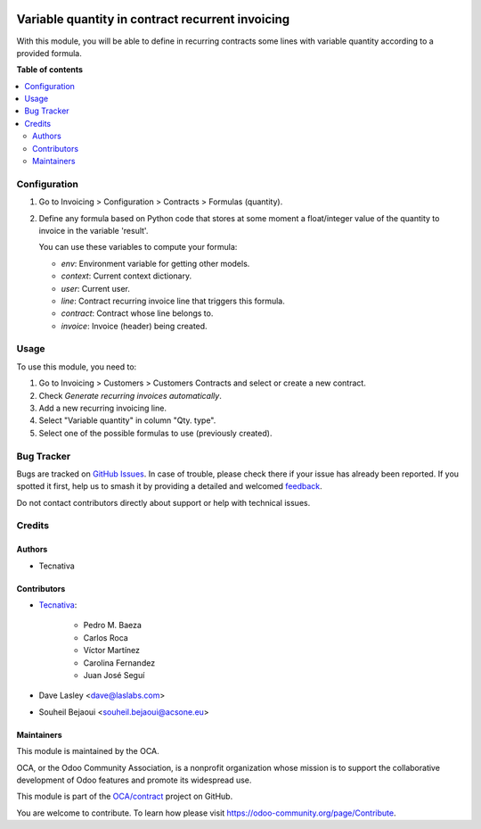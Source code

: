 .. image:: https://odoo-community.org/readme-banner-image
   :target: https://odoo-community.org/get-involved?utm_source=readme
   :alt: Odoo Community Association

=================================================
Variable quantity in contract recurrent invoicing
=================================================

.. 
   !!!!!!!!!!!!!!!!!!!!!!!!!!!!!!!!!!!!!!!!!!!!!!!!!!!!
   !! This file is generated by oca-gen-addon-readme !!
   !! changes will be overwritten.                   !!
   !!!!!!!!!!!!!!!!!!!!!!!!!!!!!!!!!!!!!!!!!!!!!!!!!!!!
   !! source digest: sha256:cbe3d16961ab704af2c8ed8a39765bc84e36d11c7cc0c9e7564d42625a5676cb
   !!!!!!!!!!!!!!!!!!!!!!!!!!!!!!!!!!!!!!!!!!!!!!!!!!!!

.. |badge1| image:: https://img.shields.io/badge/maturity-Beta-yellow.png
    :target: https://odoo-community.org/page/development-status
    :alt: Beta
.. |badge2| image:: https://img.shields.io/badge/license-AGPL--3-blue.png
    :target: http://www.gnu.org/licenses/agpl-3.0-standalone.html
    :alt: License: AGPL-3
.. |badge3| image:: https://img.shields.io/badge/github-OCA%2Fcontract-lightgray.png?logo=github
    :target: https://github.com/OCA/contract/tree/18.0/contract_variable_quantity
    :alt: OCA/contract
.. |badge4| image:: https://img.shields.io/badge/weblate-Translate%20me-F47D42.png
    :target: https://translation.odoo-community.org/projects/contract-18-0/contract-18-0-contract_variable_quantity
    :alt: Translate me on Weblate
.. |badge5| image:: https://img.shields.io/badge/runboat-Try%20me-875A7B.png
    :target: https://runboat.odoo-community.org/builds?repo=OCA/contract&target_branch=18.0
    :alt: Try me on Runboat

|badge1| |badge2| |badge3| |badge4| |badge5|

With this module, you will be able to define in recurring contracts some
lines with variable quantity according to a provided formula.

**Table of contents**

.. contents::
   :local:

Configuration
=============

1. Go to Invoicing > Configuration > Contracts > Formulas (quantity).

2. Define any formula based on Python code that stores at some moment a
   float/integer value of the quantity to invoice in the variable
   'result'.

   You can use these variables to compute your formula:

   - *env*: Environment variable for getting other models.
   - *context*: Current context dictionary.
   - *user*: Current user.
   - *line*: Contract recurring invoice line that triggers this formula.
   - *contract*: Contract whose line belongs to.
   - *invoice*: Invoice (header) being created.

|image1|

.. |image1| image:: https://raw.githubusercontent.com/OCA/contract/18.0/contract_variable_quantity/images/formula_form.png

Usage
=====

To use this module, you need to:

1. Go to Invoicing > Customers > Customers Contracts and select or
   create a new contract.
2. Check *Generate recurring invoices automatically*.
3. Add a new recurring invoicing line.
4. Select "Variable quantity" in column "Qty. type".
5. Select one of the possible formulas to use (previously created).

Bug Tracker
===========

Bugs are tracked on `GitHub Issues <https://github.com/OCA/contract/issues>`_.
In case of trouble, please check there if your issue has already been reported.
If you spotted it first, help us to smash it by providing a detailed and welcomed
`feedback <https://github.com/OCA/contract/issues/new?body=module:%20contract_variable_quantity%0Aversion:%2018.0%0A%0A**Steps%20to%20reproduce**%0A-%20...%0A%0A**Current%20behavior**%0A%0A**Expected%20behavior**>`_.

Do not contact contributors directly about support or help with technical issues.

Credits
=======

Authors
-------

* Tecnativa

Contributors
------------

- `Tecnativa <https://www.tecnativa.com>`__:

     - Pedro M. Baeza
     - Carlos Roca
     - Víctor Martínez
     - Carolina Fernandez
     - Juan José Seguí

- Dave Lasley <dave@laslabs.com>

- Souheil Bejaoui <souheil.bejaoui@acsone.eu>

Maintainers
-----------

This module is maintained by the OCA.

.. image:: https://odoo-community.org/logo.png
   :alt: Odoo Community Association
   :target: https://odoo-community.org

OCA, or the Odoo Community Association, is a nonprofit organization whose
mission is to support the collaborative development of Odoo features and
promote its widespread use.

This module is part of the `OCA/contract <https://github.com/OCA/contract/tree/18.0/contract_variable_quantity>`_ project on GitHub.

You are welcome to contribute. To learn how please visit https://odoo-community.org/page/Contribute.

